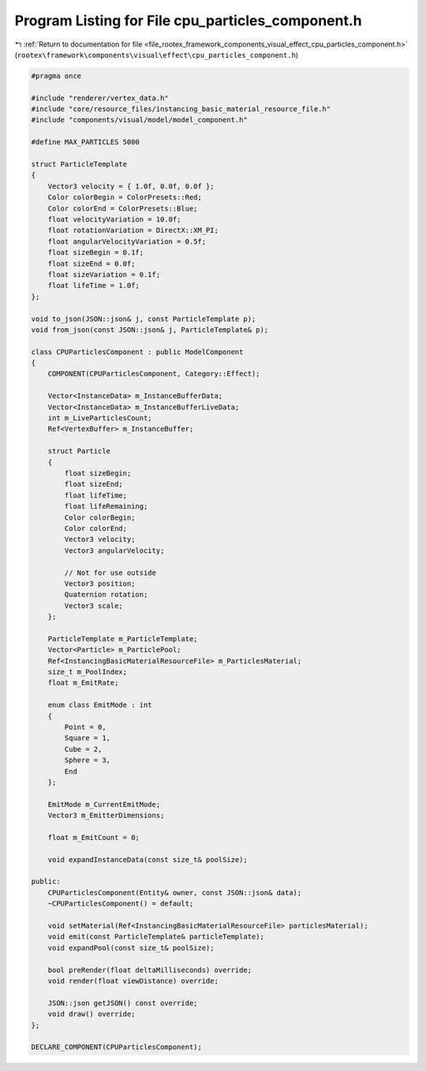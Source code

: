 
.. _program_listing_file_rootex_framework_components_visual_effect_cpu_particles_component.h:

Program Listing for File cpu_particles_component.h
==================================================

|exhale_lsh| :ref:`Return to documentation for file <file_rootex_framework_components_visual_effect_cpu_particles_component.h>` (``rootex\framework\components\visual\effect\cpu_particles_component.h``)

.. |exhale_lsh| unicode:: U+021B0 .. UPWARDS ARROW WITH TIP LEFTWARDS

.. code-block:: cpp

   #pragma once
   
   #include "renderer/vertex_data.h"
   #include "core/resource_files/instancing_basic_material_resource_file.h"
   #include "components/visual/model/model_component.h"
   
   #define MAX_PARTICLES 5000
   
   struct ParticleTemplate
   {
       Vector3 velocity = { 1.0f, 0.0f, 0.0f };
       Color colorBegin = ColorPresets::Red;
       Color colorEnd = ColorPresets::Blue;
       float velocityVariation = 10.0f;
       float rotationVariation = DirectX::XM_PI;
       float angularVelocityVariation = 0.5f;
       float sizeBegin = 0.1f;
       float sizeEnd = 0.0f;
       float sizeVariation = 0.1f;
       float lifeTime = 1.0f;
   };
   
   void to_json(JSON::json& j, const ParticleTemplate p);
   void from_json(const JSON::json& j, ParticleTemplate& p);
   
   class CPUParticlesComponent : public ModelComponent
   {
       COMPONENT(CPUParticlesComponent, Category::Effect);
   
       Vector<InstanceData> m_InstanceBufferData;
       Vector<InstanceData> m_InstanceBufferLiveData;
       int m_LiveParticlesCount;
       Ref<VertexBuffer> m_InstanceBuffer;
   
       struct Particle
       {
           float sizeBegin;
           float sizeEnd;
           float lifeTime;
           float lifeRemaining;
           Color colorBegin;
           Color colorEnd;
           Vector3 velocity;
           Vector3 angularVelocity;
   
           // Not for use outside
           Vector3 position;
           Quaternion rotation;
           Vector3 scale;
       };
   
       ParticleTemplate m_ParticleTemplate;
       Vector<Particle> m_ParticlePool;
       Ref<InstancingBasicMaterialResourceFile> m_ParticlesMaterial;
       size_t m_PoolIndex;
       float m_EmitRate;
   
       enum class EmitMode : int
       {
           Point = 0,
           Square = 1,
           Cube = 2,
           Sphere = 3,
           End
       };
   
       EmitMode m_CurrentEmitMode;
       Vector3 m_EmitterDimensions;
   
       float m_EmitCount = 0;
   
       void expandInstanceData(const size_t& poolSize);
   
   public:
       CPUParticlesComponent(Entity& owner, const JSON::json& data);
       ~CPUParticlesComponent() = default;
   
       void setMaterial(Ref<InstancingBasicMaterialResourceFile> particlesMaterial);
       void emit(const ParticleTemplate& particleTemplate);
       void expandPool(const size_t& poolSize);
   
       bool preRender(float deltaMilliseconds) override;
       void render(float viewDistance) override;
   
       JSON::json getJSON() const override;
       void draw() override;
   };
   
   DECLARE_COMPONENT(CPUParticlesComponent);
